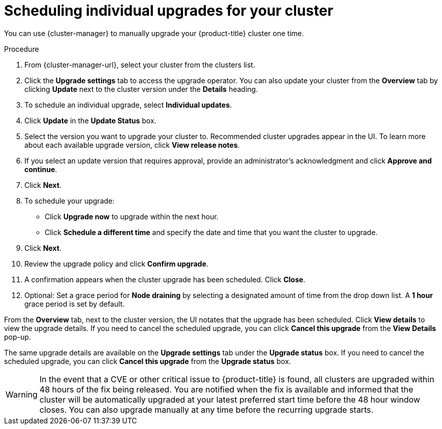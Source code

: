 
// Module included in the following assemblies:
//
// * assemblies/upgrades.adoc

:_mod-docs-content-type: PROCEDURE
[id="upgrade-manual_{context}"]

= Scheduling individual upgrades for your cluster


You can use {cluster-manager} to manually upgrade your {product-title} cluster one time.


.Procedure

. From {cluster-manager-url}, select your cluster from the clusters list.

. Click the *Upgrade settings* tab to access the upgrade operator. You can also update your cluster from the *Overview* tab by clicking *Update* next to the cluster version under the *Details* heading.


. To schedule an individual upgrade, select *Individual updates*.

. Click *Update* in the *Update Status* box.

. Select the version you want to upgrade your cluster to. Recommended cluster upgrades appear in the UI. To learn more about each available upgrade version, click *View release notes*.

. If you select an update version that requires approval, provide an administrator’s acknowledgment and click *Approve and continue*.

. Click *Next*.

. To schedule your upgrade:
- Click *Upgrade now* to upgrade within the next hour.
- Click *Schedule a different time* and specify the date and time that you want the cluster to upgrade.

. Click *Next*.

. Review the upgrade policy and click *Confirm upgrade*.

. A confirmation appears when the cluster upgrade has been scheduled. Click *Close*.

. Optional: Set a grace period for *Node draining* by selecting a designated amount of time from the drop down list. A *1 hour* grace period is set by default.

From the *Overview* tab, next to the cluster version, the UI notates that the upgrade has been scheduled. Click *View details* to view the upgrade details. If you need to cancel the scheduled upgrade, you can click *Cancel this upgrade* from the *View Details* pop-up.

The same upgrade details are available on the *Upgrade settings* tab under the *Upgrade status* box. If you need to cancel the scheduled upgrade, you can click *Cancel this upgrade* from the *Upgrade status* box.

[WARNING]
====
In the event that a CVE or other critical issue to {product-title} is found, all clusters are upgraded within 48 hours of the fix being released. You are notified when the fix is available and informed that the cluster will be automatically upgraded at your latest preferred start time before the 48 hour window closes. You can also upgrade manually at any time before the recurring upgrade starts.
====
